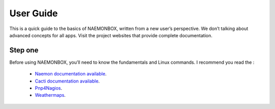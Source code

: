 ==============
User Guide
==============
This is a quick guide to the basics of NAEMONBOX, written from a new user’s perspective. We don’t talking about advanced concepts for all apps. Visit the project websites that provide complete documentation.

Step one
=========

Before using NAEMONBOX, you’ll need to know the fundamentals and Linux commands. 
I recommend you read the : 
    * `Naemon documentation available <http://www.naemon.org/documentation/usersguide/toc.html>`_.
    * `Cacti documentation available <http://docs.cacti.net/>`_.
    * `Pnp4Nagios <http://docs.pnp4nagios.org/>`_.
    * `Weathermaps <http://network-weathermap.com/docs>`_.
